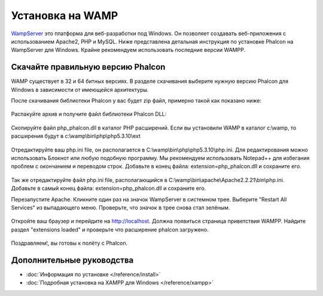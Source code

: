 Установка на WAMP
=================
WampServer_ это платформа для веб-разработки под Windows. Он позволяет создавать веб-приложения с использованием Apache2, PHP и MySQL. Ниже представлена детальная инструкция по установке Phalcon на WampServer для Windows. Крайне рекомендуем использовать последние версии WAMPP.

Скачайте правильную версию Phalcon
----------------------------------
WAMP существует в 32 и 64 битных версиях. В разделе скачивания выберите нужную версию Phalcon для Windows в зависимости от имеющейся архитектуры.

После скачивания библиотеки Phalcon у вас будет zip файл, примерно такой как показано ниже:

.. figure:: ../_static/img/xampp-1.png
    :align: center

Распакуйте архив и получите файл библиотеки Phalcon DLL:

.. figure:: ../_static/img/xampp-2.png
    :align: center

Скопируйте файл php_phalcon.dll в каталог PHP расширений. Если вы установили WAMP в каталог c:\\wamp, то расширения будут в c:\\wamp\\bin\\php\\php5.3.10\\ext

.. figure:: ../_static/img/wamp-1.png
    :align: center

Отредактируйте ваш php.ini file, он располагается в C:\\wamp\\bin\\php\\php5.3.10\\php.ini. Для редактирования можно использовать Блокнот или любую подобную программу. Мы рекомендуем использовать Notepad++ для избегания проблем с окончанием и переводом строк. Добавьте в конец файла: extension=php_phalcon.dll и сохраните его.

.. figure:: ../_static/img/wamp-2.png
    :align: center

Так же отредактируйте файл php.ini file, располагающийся в C:\\wamp\\bin\\apache\\Apache2.2.21\\bin\\php.ini. Добавьте в самый конец файла: extension=php_phalcon.dll и сохраните его.

Перезапустите Apache. Кликните один раз на значок WampServer в системном трее. Выберите "Restart All Services" из выпадающего меню. Проверьте, что значок в трее снова стал зелёным.

.. figure:: ../_static/img/wamp-3.png
    :align: center

Откройте ваш браузер и перейдите на http://localhost. Должна появиться страница приветствия WAMPP. Найдите раздел "extensions loaded" и проверьте что расширение phalcon загружено.

.. figure:: ../_static/img/wamp-4.png
    :align: center

Поздравляем!, вы готовы к полёту с  Phalcon.

Дополнительные руководства
--------------------------
* :doc:`Информация по установке </reference/install>`
* :doc:`Подробная установка на XAMPP для Windows </reference/xampp>`

.. _WampServer: http://www.wampserver.com/ru/
